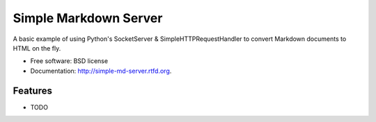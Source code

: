 ===============================
Simple Markdown Server
===============================

.. image:: https://badge.fury.io/py/simple-md-server.png
    :target: http://badge.fury.io/py/simple-md-server
    
.. image:: https://travis-ci.org/randlet/simple-md-server.png?branch=master
        :target: https://travis-ci.org/randlet/simple-md-server

.. image:: https://pypip.in/d/simple-md-server/badge.png
        :target: https://crate.io/packages/simple-md-server?version=latest


A basic example of using Python's SocketServer & SimpleHTTPRequestHandler to convert Markdown documents to HTML on the fly.

* Free software: BSD license
* Documentation: http://simple-md-server.rtfd.org.

Features
--------

* TODO